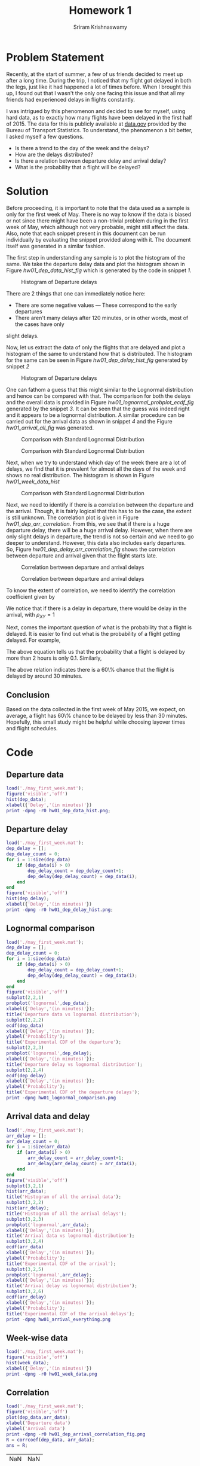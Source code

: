 #+TITLE: Homework 1
#+AUTHOR: Sriram Krishnaswamy
#+DATE: 
#+OPTIONS: toc:nil

* Problem Statement

\noindent
Recently, at the start of summer, a few of us friends decided to meet up after a long time.
During the trip, I noticed that my flight got delayed in both the legs, just like it had
happened a lot of times before. When I brought this up, I found out that I wasn't the only
one facing this issue and that all my friends had experienced delays in flights constantly.

\noindent
I was intrigued by this phenomenon and decided to see for myself, using hard data, as to
exactly how many flights have been delayed in the first half of 2015. The data for this is
publicly available at [[http://transtats.bts.gov/DL_SelectFields.asp?Table_ID=236&DB_Short_Name=On-Time][data.gov]]
provided by the Bureau of Transport Statistics. To understand, the phenomenon a bit better, 
I asked myself a few questions.

- Is there a trend to the day of the week and the delays?
- How are the delays distributed?
- Is there a relation between departure delay and arrival delay?
- What is the probability that a flight will be delayed?

* Solution

\noindent
Before proceeding, it is important to note that the data used as a sample is only for the first
week of May. There is no way to know if the data is biased or not since there might have been a
non-trivial problem during in the first week of May, which although not very probable, might still
affect the data. Also, note that each snippet present in this document can be run individually
by evaluating the snippet provided along with it. The document itself was generated in a similar
fashion.

\noindent
The first step in understanding any sample is to plot the histogram of the same. We take the
departure delay data and plot the histogram shown in Figure [[hw01_dep_data_hist_fig]] which is
generated by the code in snippet [[hw01_hist_dep_data][1]].

#+NAME: hw01_dep_data_hist_fig
#+CAPTION: Histogram of Departure delays
[[./hw01_dep_data_hist.png]]

\noindent
There are 2 things that one can immediately notice here:

- There are some negative values --- These correspond to the early departures
- There aren't many delays after 120 minutes, or in other words, most of the cases have only
slight delays.

\noindent
Now, let us extract the data of only the flights that are delayed and plot a histogram of the
same to understand how that is distributed. The histogram for the same can be seen in Figure
[[hw01_dep_delay_hist_fig]] generated by snippet [[hw01_hist_dep_delay][2]]

#+NAME: hw01_dep_delay_hist_fig
#+CAPTION: Histogram of Departure delays
[[./hw01_dep_data_hist.png]]

\noindent
One can fathom a guess that this might similar to the Lognormal distribution and hence can be
compared with that. The comparison for both the delays and the overall data is provided in Figure
[[hw01_lognormal_probplot_ecdf_fig]] generated by the snippet [[hw01_lognormal_comparison][3]].
It can be seen that the guess was indeed right and it appears to be a lognormal distribution.
A similar procedure can be carried out for the arrival data as shown in
snippet [[hw01_arrival_everything][4]] and the Figure [[hw01_arrival_all_fig]] was generated.

#+NAME: hw01_lognormal_probplot_ecdf_fig
#+CAPTION: Comparison with Standard Lognormal Distribution
[[./hw01_lognormal_comparison.png]]

#+NAME: hw01_arrival_all_fig
#+CAPTION: Comparison with Standard Lognormal Distribution
[[./hw01_arrival_everything.png]]

\noindent
Next, when we try to understand which day of the week there are a lot of delays, we find that
it is prevalent for almost all the days of the week and shows no real distribution. The histogram
is shown in Figure [[hw01_week_data_hist]]

#+NAME: hw01_week_data_hist
#+CAPTION: Comparison with Standard Lognormal Distribution
[[./hw01_week_data.png]]

\noindent
Next, we need to identify if there is a correlation between the departure and the arrival.
Though, it is fairly logical that this has to be the case, the extent is still unknown. The
correlation plot is given in Figure [[hw01_dep_arr_correlation]]. From this, we see that if
there is a huge departure delay, there will be a huge arrival delay. However, when there are
only slight delays in departure, the trend is not so certain and we need to go deeper to understand.
However, this data also includes early departures. So, Figure [[hw01_dep_delay_arr_correlation_fig]]
shows the correlation between departure and arrival given that the flight starts late.

#+NAME: hw01_dep_arr_correlation
#+CAPTION: Correlation bertween departure and arrival delays
[[./hw01_dep_arrival_correlation_fig.png]]

#+NAME: hw01_dep_delay_arr_correlation_fig
#+CAPTION: Correlation bertween departure and arrival delays
[[./hw01_dep_delay_arrival_correlation_fig.png]]

\noindent
To know the extent of correlation, we need to identify the correlation coefficient given by

\begin{equation}
\rho_{XY} = \frac{\sigma_{XY}}{\sigma_{X} \sigma_{Y}}
\end{equation}

\noindent
We notice that if there is a delay in departure, there would be delay in the arrival, with
$\rho_{XY} = 1$

\noindent
Next, comes the important question of what is the probability that a flight is delayed.
It is easier to find out what is the probability of a flight getting delayed. For example,

\begin{equation}
P(delay > 120) = 1 - 0.9 = 0.1
\end{equation}

\noindent
The above equation tells us that the probability that a flight is delayed by more than 2 hours
is only 0.1. Similarly,

\begin{equation}
P(delay < 30 ) = 0.6
\end{equation}

\noindent
The above relation indicates there is a 60\% chance that the flight is delayed by around 30
minutes.

** Conclusion

\noindent
Based on the data collected in the first week of May 2015, we expect, on average, a flight has
60\% chance to be delayed by less than 30 minutes. Hopefully, this small study might be helpful
while choosing layover times and flight schedules.

* Code

** Departure data

#+NAME: hw01_hist_dep_data
#+begin_src matlab
load('./may_first_week.mat');
figure('visible','off')
hist(dep_data);
xlabel({'Delay','(in minutes)'})
print -dpng -r0 hw01_dep_data_hist.png;
#+end_src

#+RESULTS: hw01_hist_dep_data

** Departure delay

#+NAME: hw01_hist_dep_delay
#+begin_src matlab
load('./may_first_week.mat');
dep_delay = [];
dep_delay_count = 0;
for i = 1:size(dep_data)
    if (dep_data(i) > 0)
        dep_delay_count = dep_delay_count+1;
        dep_delay(dep_delay_count) = dep_data(i);
    end
end
figure('visible','off')
hist(dep_delay);
xlabel({'Delay','(in minutes)'})
print -dpng -r0 hw01_dep_delay_hist.png;
#+end_src

#+RESULTS: hw01_hist_dep_delay

** Lognormal comparison

#+NAME: hw01_lognormal_comparison
#+begin_src matlab
load('./may_first_week.mat');
dep_delay = [];
dep_delay_count = 0;
for i = 1:size(dep_data)
    if (dep_data(i) > 0)
        dep_delay_count = dep_delay_count+1;
        dep_delay(dep_delay_count) = dep_data(i);
    end
end
figure('visible','off')
subplot(2,2,1)
probplot('lognormal',dep_data);
xlabel({'Delay','(in minutes)'});
title('Departure data vs lognormal distribution');
subplot(2,2,2)
ecdf(dep_data)
xlabel({'Delay','(in minutes)'});
ylabel('Probability');
title('Experimental CDF of the departure');
subplot(2,2,3)
probplot('lognormal',dep_delay);
xlabel({'Delay','(in minutes)'});
title('Departure delay vs lognormal distribution');
subplot(2,2,4)
ecdf(dep_delay)
xlabel({'Delay','(in minutes)'});
ylabel('Probability');
title('Experimental CDF of the departure delays');
print -dpng hw01_lognormal_comparison.png
#+end_src

#+RESULTS: hw01_lognormal_comparison

** Arrival data and delay

#+NAME: hw01_arrival_everything
#+begin_src matlab
load('./may_first_week.mat');
arr_delay = [];
arr_delay_count = 0;
for i = 1:size(arr_data)
    if (arr_data(i) > 0)
        arr_delay_count = arr_delay_count+1;
        arr_delay(arr_delay_count) = arr_data(i);
    end
end
figure('visible','off')
subplot(3,2,1)
hist(arr_data);
title('Histogram of all the arrival data');
subplot(3,2,2)
hist(arr_delay);
title('Histogram of all the arrival delays');
subplot(3,2,3)
probplot('lognormal',arr_data);
xlabel({'Delay','(in minutes)'});
title('Arrival data vs lognormal distribution');
subplot(3,2,4)
ecdf(arr_data)
xlabel({'Delay','(in minutes)'});
ylabel('Probability');
title('Experimental CDF of the arrival');
subplot(3,2,5)
probplot('lognormal',arr_delay);
xlabel({'Delay','(in minutes)'});
title('Arrival delay vs lognormal distribution');
subplot(3,2,6)
ecdf(arr_delay)
xlabel({'Delay','(in minutes)'});
ylabel('Probability');
title('Experimental CDF of the arrival delays');
print -dpng hw01_arrival_everything.png
#+end_src

#+RESULTS: hw01_arrival_everything

** Week-wise data

#+NAME: hw01_week_data
#+begin_src matlab
load('./may_first_week.mat');
figure('visible','off')
hist(week_data);
xlabel({'Delay','(in minutes)'})
print -dpng -r0 hw01_week_data.png
#+end_src

#+RESULTS: hw01_week_data

** Correlation

#+NAME: hw01_correlation_data
#+begin_src matlab
load('./may_first_week.mat');
figure('visible','off')
plot(dep_data,arr_data);
xlabel('Departure data')
ylabel('Arrival data')
print -dpng -r0 hw01_dep_arrival_correlation_fig.png 
R = corrcoef(dep_data, arr_data);
ans = R;
#+end_src

#+RESULTS: hw01_correlation_data
| NaN | NaN |
| NaN | NaN |

** Correlation given the flight departs late

#+NAME: hw01_dep_delay_arr_correlation
#+begin_src matlab
load('./may_first_week.mat');
dep_delay = [];
dep_delay_count = 0;
dep_delay_index = [];
for i = 1:size(dep_data)
    if (dep_data(i) > 0)
        dep_delay_count = dep_delay_count+1;
        dep_delay(dep_delay_count) = dep_data(i);
        dep_delay_index(dep_delay_count) = i;
    end
end
arr_delay_given_dep_delay = [];
for j = 1:dep_delay_count
    arr_delay_given_dep_delay(j) = arr_data(dep_delay_index(j));
end
figure('visible','off')
plot(dep_delay,arr_delay_given_dep_delay);
xlabel('Departure data')
ylabel('Arrival data')
print -dpng -r0 hw01_dep_delay_arrival_correlation_fig.png 
R = corrcoef(dep_delay, arr_delay_given_dep_delay);
ans = R;
#+end_src

#+RESULTS: hw01_dep_delay_arr_correlation
|   1 | NaN |
| NaN | NaN |

